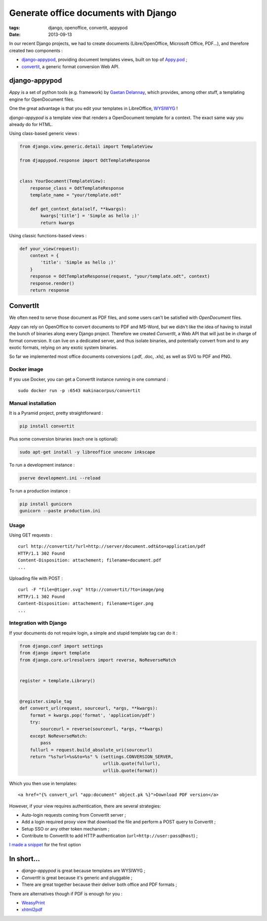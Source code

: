 Generate office documents with Django
#####################################

:tags: django, openoffice, convertit, appypod
:date: 2013-09-13


In our recent Django projects, we had to create documents (Libre/OpenOffice, Microsoft Office, PDF...),
and therefore created two components :

* `django-appypod <https://github.com/makinacorpus/django-appypod>`_, providing document templates views, built on top of `Appy.pod <http://appyframework.org/pod.html>`_ ;
* `convertit <https://github.com/makinacorpus/convertit>`_, a generic format conversion Web API.

==============
django-appypod
==============

*Appy* is a set of python tools (e.g. framework) by `Gaetan Delannay <https://launchpad.net/~gaetan-delannay>`_, which provides, among other stuff,
a templating engine for OpenDocument files.

One the great advantage is that you edit your templates in LibreOffice, `WYSIWYG <http://en.wikipedia.org/wiki/WYSIWYG>`_ !


.. image :: /images/appypod-template.png
   :align: center
   :width: 70%


*django-appypod* is a template view that renders a OpenDocument template for a context.
The exact same way you already do for HTML.


Using class-based generic views :

.. code-block :: python

    from django.view.generic.detail import TemplateView

    from djappypod.response import OdtTemplateResponse


    class YourDocument(TemplateView):
        response_class = OdtTemplateResponse
        template_name = "your/template.odt"

        def get_context_data(self, **kwargs):
            kwargs['title'] = 'Simple as hello ;)'
            return kwargs


Using classic functions-based views :

.. code-block :: python

    def your_view(request):
        context = {
            'title': 'Simple as hello ;)'
        }
        response = OdtTemplateResponse(request, "your/template.odt", context)
        response.render()
        return response



.. image :: /images/appypod-rendered.png
   :align: center
   :width: 70%


=========
ConvertIt
=========

We often need to serve those document as PDF files, and some users can't
be satisfied with *OpenDocument* files.

*Appy* can rely on OpenOffice to convert documents to PDF and MS-Word, but we didn't like
the idea of having to install the bunch of binaries along every Django project.
Therefore we created *ConvertIt*, a Web API that will just be in charge of
format conversion. It can live on a dedicated server, and thus isolate binaries, and
potentially convert from and to any exotic formats, relying on any exotic system binaries.

So far we implemented most office documents conversions (.pdf, .doc, .xls), as well as SVG to PDF and PNG.


Docker image
------------

If you use Docker, you can get a ConvertIt instance running in one command :

::

    sudo docker run -p :6543 makinacorpus/convertit


Manual installation
-------------------

It is a Pyramid project, pretty straightforward :

.. code-block :: bash

    pip install convertit


Plus some conversion binaries (each one is optional):

.. code-block :: bash

    sudo apt-get install -y libreoffice unoconv inkscape

To run a development instance :

.. code-block :: bash

    pserve development.ini --reload

To run a production instance :

.. code-block :: bash

    pip install gunicorn
    gunicorn --paste production.ini


Usage
-----

Using GET requests :

::

    curl http://convertit/?url=http://server/document.odt&to=application/pdf
    HTTP/1.1 302 Found
    Content-Disposition: attachement; filename=document.pdf
    ...


Uploading file with POST :

::

    curl -F "file=@tiger.svg" http://convertit/?to=image/png
    HTTP/1.1 302 Found
    Content-Disposition: attachement; filename=tiger.png
    ...



Integration with Django
-----------------------

If your documents do not require login, a simple and stupid template tag can do it :

.. code-block :: python

    from django.conf import settings
    from django import template
    from django.core.urlresolvers import reverse, NoReverseMatch


    register = template.Library()


    @register.simple_tag
    def convert_url(request, sourceurl, *args, **kwargs):
        format = kwargs.pop('format', 'application/pdf')
        try:
            sourceurl = reverse(sourceurl, *args, **kwargs)
        except NoReverseMatch:
            pass
        fullurl = request.build_absolute_uri(sourceurl)
        return "%s?url=%s&to=%s" % (settings.CONVERSION_SERVER,
                                    urllib.quote(fullurl),
                                    urllib.quote(format))

Which you then use in templates:

::

    <a href="{% convert_url "app:document" object.pk %}">Download PDF version</a>


However, if your view requires authentication, there are several strategies:

* Auto-login requests coming from ConvertIt server ;
* Add a login required proxy view that download the file and perform a POST query to ConvertIt ;
* Setup SSO or any other token mechanism ;
* Contribute to ConvertIt to add HTTP authentication (``url=http://user:pass@host``) ;

`I made a snippet <https://gist.github.com/leplatrem/6552003>`_ for the first option


===========
In short...
===========

* *django-appypod* is great because templates are WYSIWYG ;
* *ConvertIt* is great because it's generic and pluggable ;
* There are great together because their deliver both office and PDF formats ;

There are alternatives though if PDF is enough for you : 

* `WeasyPrint <http://weasyprint.org>`_
* `xhtml2pdf <http://www.xhtml2pdf.com/>`_
